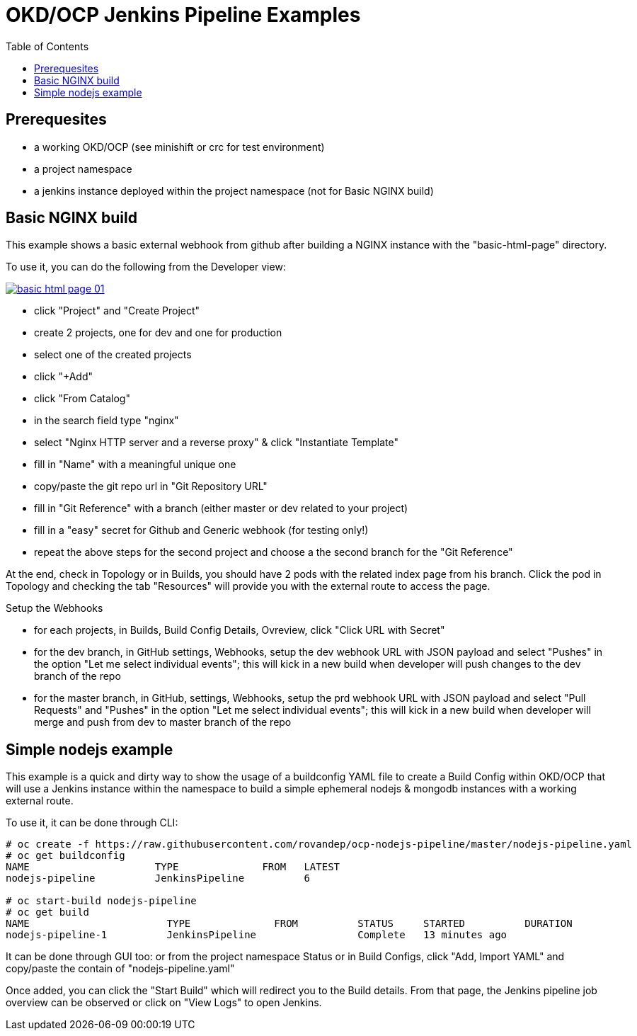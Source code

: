 = OKD/OCP Jenkins Pipeline Examples
:toc: 
:toc-placement!:

toc::[]

== Prerequesites 

- a working OKD/OCP (see minishift or crc for test environment)
- a project namespace
- a jenkins instance deployed within the project namespace (not for Basic NGINX build)

== Basic NGINX build 

This example shows a basic external webhook from github after building a NGINX instance with the
"basic-html-page" directory. 

To use it, you can do the following from the Developer view:


[link=https://raw.githubusercontent.com/rovandep/ocp-nodejs-pipeline/master/images/basic-html-page-01.gif]
image::basic-html-page-01.gif[]


- click "Project" and "Create Project"
- create 2 projects, one for dev and one for production
- select one of the created projects
- click "+Add"
- click "From Catalog"
- in the search field type "nginx"
- select "Nginx HTTP server and a reverse proxy" & click "Instantiate Template"
- fill in "Name" with a meaningful unique one
- copy/paste the git repo url in "Git Repository URL"
- fill in "Git Reference" with a branch (either master or dev related to your project)
- fill in a "easy" secret for Github and Generic webhook (for testing only!)
- repeat the above steps for the second project and choose a the second branch for the "Git Reference"

At the end, check in Topology or in Builds, you should have 2 pods with the related index page from his branch. Click the pod in Topology and checking the tab "Resources" will provide you with the external route to access the page.

Setup the Webhooks

- for each projects, in Builds, Build Config Details, Ovreview, click "Click URL with Secret"
- for the dev branch, in GitHub settings, Webhooks, setup the dev webhook URL with JSON payload and select "Pushes" in the option "Let me select individual events"; this will kick in a new build when developer will push changes to the dev branch of the repo
- for the master branch, in GitHub, settings, Webhooks, setup the prd webhook URL with JSON payload and select "Pull Requests" and "Pushes" in the option "Let me select individual events"; this will kick in a new build when developer will merge and push from dev to master branch of the repo

== Simple nodejs example

This example is a quick and dirty way to show the usage of a buildconfig YAML file to create a 
Build Config within OKD/OCP that will use a Jenkins instance within the namespace to build
a simple ephemeral nodejs & mongodb instances with a working external route. 

To use it, it can be done through CLI: 
``` 
# oc create -f https://raw.githubusercontent.com/rovandep/ocp-nodejs-pipeline/master/nodejs-pipeline.yaml
# oc get buildconfig
NAME                     TYPE              FROM   LATEST
nodejs-pipeline          JenkinsPipeline          6

# oc start-build nodejs-pipeline
# oc get build
NAME                       TYPE              FROM          STATUS     STARTED          DURATION
nodejs-pipeline-1          JenkinsPipeline                 Complete   13 minutes ago   
``` 

It can be done through GUI too:
or from the project namespace Status or in Build Configs, click "Add, Import YAML" and copy/paste 
the contain of "nodejs-pipeline.yaml"

Once added, you can click the "Start Build" which will redirect you to the Build details. From that page,
the Jenkins pipeline job overview can be observed or click on "View Logs" to open Jenkins. 

